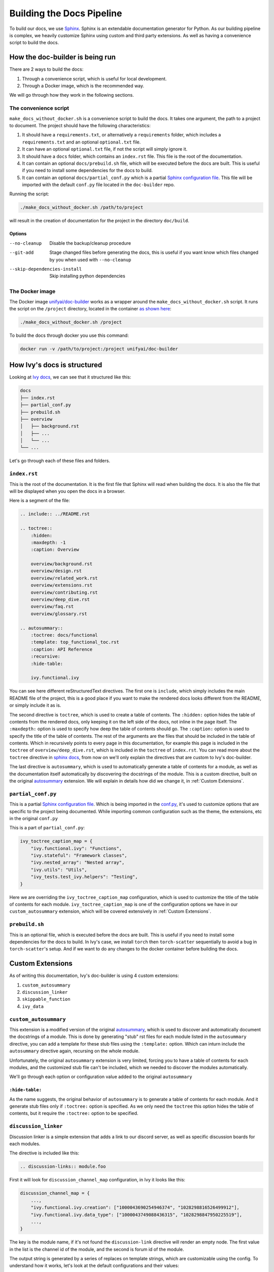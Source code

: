 Building the Docs Pipeline
==========================

.. _Sphinx: http://sphinx-doc.org/
.. _Sphinx configuration file: https://www.sphinx-doc.org/en/master/usage/configuration.html
.. _autosummary: https://www.sphinx-doc.org/en/master/usage/extensions/autosummary.html

To build our docs, we use `Sphinx`_. Sphinx is an extendable documentation generator
for Python. As our building pipeline is complex, we heavily customize Sphinx using 
custom and third party extensions. As well as having a convenience script to build
the docs.

How the doc-builder is being run
--------------------------------

There are 2 ways to build the docs:

1. Through a convenience script, which is useful for local development.
2. Through a Docker image, which is the recommended way.

We will go through how they work in the following sections.

The convenience script
~~~~~~~~~~~~~~~~~~~~~~

``make_docs_without_docker.sh`` is a convenience script to build the docs. It takes 
one argument, the path to a project to document. The project should have the following
characteristics:

1. It should have a ``requirements.txt``, or alternatively a ``requirements`` folder,
   which includes a ``requirements.txt`` and an optional ``optional.txt`` file.

2. It can have an optional ``optional.txt`` file, if not the script will
   simply ignore it.

3. It should have a ``docs`` folder, which contains an ``index.rst`` file. This file
   is the root of the documentation.

4. It can contain an optional ``docs/prebuild.sh`` file, which will be executed before
   the docs are built. This is useful if you need to install some dependencies for the
   docs to build.

5. It can contain an optional ``docs/partial_conf.py`` which is a partial `Sphinx
   configuration file`_.
   This file will be imported with the default ``conf.py`` file located in the 
   ``doc-builder`` repo.

Running the script:

.. code-block:: bash

    ./make_docs_without_docker.sh /path/to/project

will result in the creation of documentation for the project in the directory 
``doc/build``.

Options
"""""""

--no-cleanup                    Disable the backup/cleanup procedure
--git-add                       Stage changed files before generating the docs, this is 
                                useful if you want know which files changed by you when 
                                used with ``--no-cleanup``
--skip-dependencies-install     Skip installing python dependencies

The Docker image
~~~~~~~~~~~~~~~~

The Docker image `unifyai/doc-builder <https://hub.docker.com/r/unifyai/doc-builder>`_
works as a wrapper around the ``make_docs_without_docker.sh`` script. It runs the script
on the ``/project`` directory, located in the container `as shown here <https://github.com/unifyai/doc-builder/blob/master/Dockerfile#L20>`_:

.. code-block:: bash

    ./make_docs_without_docker.sh /project

To build the docs through docker you use this command:

.. code-block:: bash

    docker run -v /path/to/project:/project unifyai/doc-builder

How Ivy's docs is structured
-----------------------------

Looking at `Ivy docs <https://github.com/unifyai/ivy/tree/master/docs>`_, we can see 
that it structured like this:

.. code-block:: bash

    docs
    ├── index.rst
    ├── partial_conf.py
    ├── prebuild.sh
    ├── overview
    │   ├── background.rst
    │   ├── ...
    │   └── ...
    └── ...

Let's go through each of these files and folders.

``index.rst``
~~~~~~~~~~~~~

This is the root of the documentation. It is the first file that Sphinx will read when
building the docs. It is also the file that will be displayed when you open the docs
in a browser.

Here is a segment of the file:

.. code-block:: rst

    .. include:: ../README.rst

    .. toctree::
        :hidden:
        :maxdepth: -1
        :caption: Overview

        overview/background.rst
        overview/design.rst
        overview/related_work.rst
        overview/extensions.rst
        overview/contributing.rst
        overview/deep_dive.rst
        overview/faq.rst
        overview/glossary.rst

    .. autosummary::
        :toctree: docs/functional
        :template: top_functional_toc.rst
        :caption: API Reference
        :recursive:
        :hide-table:

        ivy.functional.ivy

You can see here different reStructuredText directives. The first one is ``include``,
which simply includes the main README file of the project, this is a good place if you
want to make the rendered docs looks different from the README, or simply include it as
is.

The second directive is ``toctree``, which is used to create a table of contents. The
``:hidden:`` option hides the table of contents from the rendered docs, only keeping it
on the left side of the docs, not inline in the page itself. The ``:maxdepth:`` option
is used to specify how deep the table of contents should go. The ``:caption:`` option
is used to specify the title of the table of contents. The rest of the arguments are
the files that should be included in the table of contents. Which in recursively points
to every page in this documentation, for example this page is included in the
``toctree`` of ``overview/deep_dive.rst``, which is included in the ``toctree`` of
``index.rst``. You can read more about the ``toctree`` directive in `sphinx docs
<https://www.sphinx-doc.org/en/master/usage/restructuredtext/directives.html#directive-toctree>`_, from 
now on we'll only explain the directives that are custom to Ivy's doc-builder.

The last directive is ``autosummary``, which is used to automatically generate a table
of contents for a module, as well as the documentation itself automatically by
discovering the docstrings of the module. This is a custom directive, built on the original
`autosummary`_
extension. We will explain in details how did we change it, in :ref:`Custom Extensions`.

``partial_conf.py``
~~~~~~~~~~~~~~~~~~~

This is a partial `Sphinx configuration file`_. Which is being imported in the 
`conf.py <https://github.com/unifyai/doc-builder/blob/master/docs/conf.py#L150>`_,
it's used to customize options that are specific to the project being documented.
While importing common configuration such as the theme, the extensions, etc in the 
original ``conf.py``

This is a part of ``partial_conf.py``:

.. code-block:: python

    ivy_toctree_caption_map = {
        "ivy.functional.ivy": "Functions",
        "ivy.stateful": "Framework classes",
        "ivy.nested_array": "Nested array",
        "ivy.utils": "Utils",
        "ivy_tests.test_ivy.helpers": "Testing",
    }

Here we are overriding the ``ivy_toctree_caption_map`` configuration, which is used to 
customize the title of the table of contents for each module. 
``ivy_toctree_caption_map`` is one of the configuration options we have in our
``custom_autosummary`` extension, which will be covered extensively in 
:ref:`Custom Extensions`.

``prebuild.sh``
~~~~~~~~~~~~~~~

This is an optional file, which is executed before the docs are built. This is useful
if you need to install some dependencies for the docs to build. In Ivy's case, we 
install ``torch`` then ``torch-scatter`` sequentially to avoid a bug in 
``torch-scatter``'s setup. And if we want to do any changes to the docker container
before building the docs.

Custom Extensions
-----------------

As of writing this documentation, Ivy's doc-builder is using 4 custom extensions:

#. ``custom_autosummary``
#. ``discussion_linker``
#. ``skippable_function``
#. ``ivy_data``

``custom_autosummary``
~~~~~~~~~~~~~~~~~~~~~~

This extension is a modified version of the original `autosummary`_, which is used to
discover and automatically document the docstrings of a module. This is done by
generating "stub" rst files for each module listed in the ``autosummary`` directive,
you can add a template for these stub files using the ``:template:`` option. Which can
inturn include the ``autosummary`` directive again, recursing on the whole module.

Unfortunately, the original ``autosummary`` extension is very limited, forcing you to
have a table of contents for each modules, and the customized stub file can't be 
included, which we needed to discover the modules automatically.

We'll go through each option or configuration value added to the original ``autosummary``

``:hide-table:``
""""""""""""""""

As the name suggests, the original behavior of ``autosummary`` is to generate a table
of contents for each module. And it generate stub files only if ``:toctree:`` option is
specified. As we only need the ``toctree`` this option hides the table of contents, but
it require the ``:toctree:`` option to be specified.

``discussion_linker``
~~~~~~~~~~~~~~~~~~~~~

Discussion linker is a simple extension that adds a link to our discord server, as well
as specific discussion boards for each modules.

The directive is included like this:

.. code-block:: rst

    .. discussion-links:: module.foo


First it will look for ``discussion_channel_map`` configuration, in Ivy it looks like 
this:

.. code-block:: python

    discussion_channel_map = {
        ...,
        "ivy.functional.ivy.creation": ["1000043690254946374", "1028298816526499912"],
        "ivy.functional.ivy.data_type": ["1000043749088436315", "1028298847950225519"],
        ...,
    }

The key is the module name, if it's not found the ``discussion-link`` directive will
render an empty node. The first value in the list is the channel id of the module, and
the second is forum id of the module.

The output string is generated by a series of replaces on template strings, which are
customizable using the config. To understand how it works, let's look at the default
configurations and their values:

- ``discussion_paragraph``: ``"This should have hopefully given you an overview of the 
  {{submodule}} submodule, if you have any questions, please feel free to reach out on 
  our [discord]({{discord_link}}) in the [{{submodule}} channel]({{channel_link}}) or in
  the [{{submodule}} forum]({{forum_link}})!"``
- ``discord_link``: ``"https://discord.gg/ZVQdvbzNQJ"``
- ``channel_link``: ``"https://discord.com/channels/799879767196958751/{{channel_id}}"``
- ``forum_link``: ``"https://discord.com/channels/799879767196958751/{{forum_id}}"``

Here is an example of how it works for ``ivy.functional.ivy.creation``:

1. First we resolve the ``{{submodule}}`` template string, which is the last part of the
   module name, in this case it's ``creation``.

   The result will be like this:

    This should have hopefully given you an overview of the 
    **creation** submodule, if you have any questions, please feel free to reach out on 
    our [discord]({{discord_link}}) in the [**creation** channel]({{channel_link}}) or in
    the [**creation** forum]({{forum_link}})!

2. Then we resolve the ``{{discord_link}}`` template string.

   The result will be like this:
    
    This should have hopefully given you an overview of the 
    creation submodule, if you have any questions, please feel free to reach out on 
    our [discord](**https://discord.gg/ZVQdvbzNQJ**) in the [creation channel]({{channel_link}}) or in
    the [creation forum]({{forum_link}})!

3. Then we resolve the ``{{channel_link}}`` template string.

   The result will be like this:
    
    This should have hopefully given you an overview of the 
    creation submodule, if you have any questions, please feel free to reach out on 
    our [discord](\https://discord.gg/ZVQdvbzNQJ) in the [creation channel](**https://discord.com/channels/799879767196958751/{{channel_id}}**) or in
    the [creation forum]({{forum_link}})!

4. Then we resolve the ``{{forum_link}}`` template string.

   The result will be like this:
    
    This should have hopefully given you an overview of the 
    creation submodule, if you have any questions, please feel free to reach out on 
    our [discord](\https://discord.gg/ZVQdvbzNQJ) in the [creation channel](\https://discord.com/channels/799879767196958751/{{channel_id}}) or in
    the [creation forum](**https://discord.com/channels/799879767196958751/{{forum_id}}**)!

5. We finally resolve ``{{channel_id}}`` and ``{{forum_id}}`` template strings.

   The result will be like this:
    
    This should have hopefully given you an overview of the 
    creation submodule, if you have any questions, please feel free to reach out on 
    our [discord](\https://discord.gg/ZVQdvbzNQJ) in the [creation channel](\https://discord.com/channels/799879767196958751/**1000043690254946374**) or in
    the [creation forum](\https://discord.com/channels/799879767196958751/**1028298816526499912**)!

6. After that we render the node paragraph as if it's a Markdown text resulting this:

    This should have hopefully given you an overview of the 
    creation submodule, if you have any questions, please feel free to reach out on 
    our `discord <https://discord.gg/ZVQdvbzNQJ>`_ in the `creation channel 
    <https://discord.com/channels/799879767196958751/1000043690254946374>`_ or in the
    `creation forum <https://discord.com/channels/799879767196958751/1028298816526499912>`_!

All of the above template strings can be customized using the configuration, so feel free
to change them to your liking.

``skippable_function``
~~~~~~~~~~~~~~~~~~~~~~

This extension provides a custom auto documenter ``autoskippablemethod`` that skip 
functions that match values in ``skippable_method_attributes`` configuration.

This is an example of ``skippable_method_attributes`` configuration in
``partial_conf.py``:

.. code-block:: python

    skippable_method_attributes = [
        {
            "__qualname__": "_wrap_function.<locals>.new_function"
        }
    ]

This will remove any function that has ``__qualname__`` attribute equal to 
``_wrap_function.<locals>.new_function``.

``ivy_data``
~~~~~~~~~~~~

This is a custom documenter for ``autodoc`` that document Ivy data attributes that live
in ``ivy.functional.ivy``, it will replace the module to ``ivy.`` instead of 
``ivy.functional.ivy.<submodule>``.

It's used instead of simply using ``ivy.<data atribute>`` because data attributes have
no ``__doc__`` atribute, instead docs are discovered by parsing the source code itself.
So for Sphinx to find the required docs, it need to be supplied the full module name,
then using ``autoivydata`` directive will replace the module name to ``ivy.``.

Please refer to the `auto documenter guide in sphinx documentation 
<https://www.sphinx-doc.org/en/master/development/tutorials/autodoc_ext.html>`_ for more
info.
